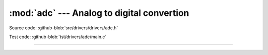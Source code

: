 :mod:`adc` --- Analog to digital convertion
===========================================

.. module:: adc
   :synopsis: Analog to digital convertion.

Source code: :github-blob:`src/drivers/drivers/adc.h`

Test code: :github-blob:`tst/drivers/adc/main.c`

--------------------------------------------------

.. doxygenfile:: drivers/adc.h
   :project: simba
